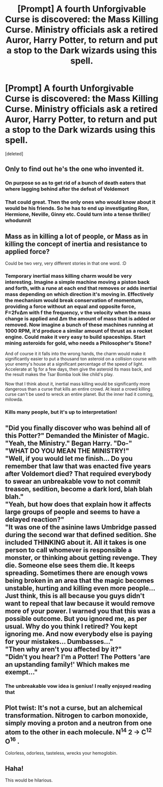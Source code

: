 #+TITLE: [Prompt] A fourth Unforgivable Curse is discovered: the Mass Killing Curse. Ministry officials ask a retired Auror, Harry Potter, to return and put a stop to the Dark wizards using this spell.

* [Prompt] A fourth Unforgivable Curse is discovered: the Mass Killing Curse. Ministry officials ask a retired Auror, Harry Potter, to return and put a stop to the Dark wizards using this spell.
:PROPERTIES:
:Score: 4
:DateUnix: 1607212597.0
:DateShort: 2020-Dec-06
:FlairText: Prompt
:END:
[deleted]


** Only to find out he's the one who invented it.
:PROPERTIES:
:Author: Mishcl
:Score: 4
:DateUnix: 1607217285.0
:DateShort: 2020-Dec-06
:END:

*** On purpose so as to get rid of a bunch of death eaters that where lagging behind after the defeat of Voldemort
:PROPERTIES:
:Author: bloodelemental
:Score: 2
:DateUnix: 1607226748.0
:DateShort: 2020-Dec-06
:END:


*** That could great. Then the only ones who would know about it would be his friends. So he has to end up investigating Ron, Hermione, Neville, Ginny etc. Could turn into a tense thriller/ whodunnit
:PROPERTIES:
:Author: timthomas299
:Score: 1
:DateUnix: 1607236774.0
:DateShort: 2020-Dec-06
:END:


** Mass as in killing a lot of people, or Mass as in killing the concept of inertia and resistance to applied force?

Could be two very, very different stories in that one word. :D
:PROPERTIES:
:Author: Avalon1632
:Score: 4
:DateUnix: 1607250260.0
:DateShort: 2020-Dec-06
:END:

*** Temporary inertial mass killing charm would be very interesting. Imagine a simple machine moving a piston back and forth, with a rune at each end that removes or adds inertial mass depending on which direction it's moving in. Effectively the mechanism would break conservation of momentum, providing a force without an equal and opposite force, F=2fvΔm with f the frequency, v the velocity when the mass change is applied and Δm the amount of mass that is added or removed. Now imagine a bunch of these machines running at 1000 RPM, it'd produce a similar amount of thrust as a rocket engine. Could make it very easy to build spaceships. Start mining asteroids for gold, who needs a Philosopher's Stone?

And of course it it falls into the wrong hands, the charm would make it significantly easier to put a thousand ton asteroid on a collision course with your enemy's house at a significant percentage of the speed of light. Accelerate at 1g for a few days, then give the asteroid its mass back, and the result makes the Tsar Bomba look like child's play.

Now that I think about it, inertial mass killing would be significantly more dangerous than a curse that kills an entire crowd. At least a crowd killing curse can't be used to wreck an entire planet. But the inner had it coming, milowda.
:PROPERTIES:
:Author: 15_Redstones
:Score: 3
:DateUnix: 1607356060.0
:DateShort: 2020-Dec-07
:END:


*** Kills many people, but it's up to interpretation!
:PROPERTIES:
:Author: WyldeGi
:Score: 2
:DateUnix: 1607286988.0
:DateShort: 2020-Dec-07
:END:


** "Did you finally discover who was behind all of this Potter?" Demanded the Minister of Magic.\\
"Yeah, the Ministry." Began Harry. "Do-"\\
"WHAT DO YOU MEAN THE MINISTRY!"\\
"Well, if you would let me finish... Do you remember that law that was enacted five years after Voldemort died? That required everybody to swear an unbreakable vow to not commit treason, sedition, become a dark lord, blah blah blah."\\
"Yeah, but how does that explain how it affects large groups of people and seems to have a delayed reaction?"\\
"It was one of the asinine laws Umbridge passed during the second war that defined sedition. She included THINKING about it. All it takes is one person to call whomever is responsible a monster, or thinking about getting revenge. They die. Someone else sees them die. It keeps spreading. Sometimes there are enough vows being broken in an area that the magic becomes unstable, hurting and killing even more people... Just think, this is all because you guys didn't want to repeal that law because it would remove more of your power. I warned you that this was a possible outcome. But you ignored me, as per usual. Why do you think I retired? You kept ignoring me. And now everybody else is paying for your mistakes... Dumbasses..."\\
"Then why aren't you affected by it?"\\
"Didn't you hear? I'm a Potter! The Potters 'are an upstanding family!' Which makes me exempt..."
:PROPERTIES:
:Author: Nyanmaru_San
:Score: 2
:DateUnix: 1607312011.0
:DateShort: 2020-Dec-07
:END:

*** The unbreakable vow idea is genius! I really enjoyed reading that
:PROPERTIES:
:Author: WyldeGi
:Score: 1
:DateUnix: 1607312813.0
:DateShort: 2020-Dec-07
:END:


** Plot twist: It's not a curse, but an alchemical transformation. Nitrogen to carbon monoxide, simply moving a proton and a neutron from one atom to the other in each molecule. N^{14} 2 -> C^{12} O^{16} .

Colorless, odorless, tasteless, wrecks your hemoglobin.
:PROPERTIES:
:Author: 15_Redstones
:Score: 2
:DateUnix: 1607356166.0
:DateShort: 2020-Dec-07
:END:


** Haha!

This would be hilarious.
:PROPERTIES:
:Author: HarryLover-13
:Score: 1
:DateUnix: 1607229699.0
:DateShort: 2020-Dec-06
:END:
